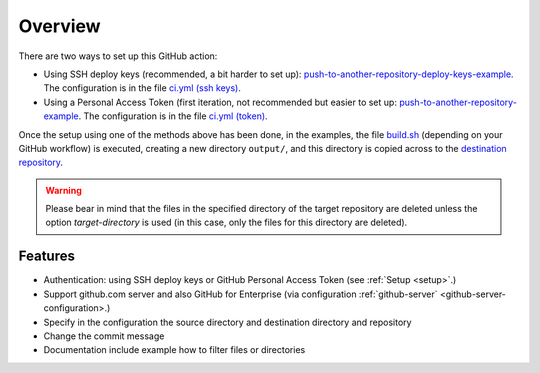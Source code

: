.. _overview:

=========
Overview
=========

There are two ways to set up this GitHub action:

- Using SSH deploy keys (recommended, a bit harder to set up): `push-to-another-repository-deploy-keys-example`_. The configuration is in the file `ci.yml (ssh keys)`_.
- Using a Personal Access Token (first iteration, not recommended but easier to set up: `push-to-another-repository-example`_. The configuration is in the file `ci.yml (token)`_.

Once the setup using one of the methods above has been done, in the examples, the file `build.sh`_ (depending on your GitHub workflow) is executed, creating a new directory ``output/``, and this directory is copied across to the `destination repository`_.

.. warning:: Please bear in mind that the files in the specified directory of the target repository are deleted unless the option `target-directory` is used (in this case, only the files for this directory are deleted).

--------
Features
--------

- Authentication: using SSH deploy keys or GitHub Personal Access Token (see :ref:`Setup <setup>`.)
- Support github.com server and also GitHub for Enterprise (via configuration :ref:`github-server` <github-server-configuration>.)
- Specify in the configuration the source directory and destination directory and repository
- Change the commit message
- Documentation include example how to filter files or directories

.. _push-to-another-repository-deploy-keys-example: https://github.com/cpina/push-to-another-repository-deploy-keys-example
.. _ci.yml (ssh keys): https://github.com/cpina/push-to-another-repository-deploy-keys-example/blob/main/.github/workflows/ci.yml#L21
.. _push-to-another-repository-example: https://github.com/cpina/push-to-another-repository-example
.. _ci.yml (token): https://github.com/cpina/push-to-another-repository-example/blob/main/.github/workflows/ci.yml#L21
.. _build.sh: https://github.com/cpina/push-to-another-repository-deploy-keys-example/blob/main/build.sh
.. _destination repository: https://github.com/cpina/push-to-another-repository-output